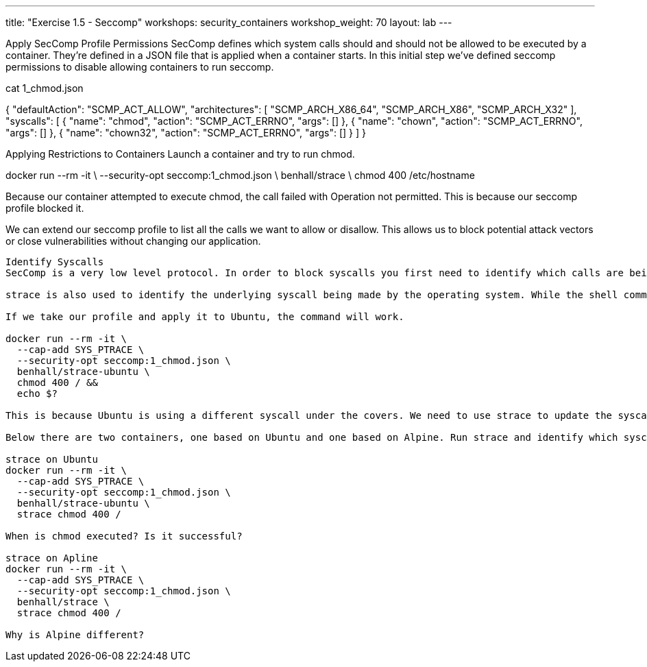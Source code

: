 ---
title: "Exercise 1.5 - Seccomp"
workshops: security_containers
workshop_weight: 70
layout: lab
---


Apply SecComp Profile
Permissions
SecComp defines which system calls should and should not be allowed to be executed by a container. They're defined in a JSON file that is applied when a container starts. In this initial step we've defined seccomp permissions to disable allowing containers to run seccomp.

cat 1_chmod.json

{
    "defaultAction": "SCMP_ACT_ALLOW",
    "architectures": [
        "SCMP_ARCH_X86_64",
        "SCMP_ARCH_X86",
        "SCMP_ARCH_X32"
    ],
    "syscalls": [
        {
            "name": "chmod",
            "action": "SCMP_ACT_ERRNO",
            "args": []
        },
        {
            "name": "chown",
            "action": "SCMP_ACT_ERRNO",
            "args": []
        },
        {
            "name": "chown32",
            "action": "SCMP_ACT_ERRNO",
            "args": []
        }
    ]
}

Applying Restrictions to Containers
Launch a container and try to run chmod.

docker run --rm -it \
  --security-opt seccomp:1_chmod.json \
  benhall/strace \
  chmod 400 /etc/hostname

Because our container attempted to execute chmod, the call failed with Operation not permitted. This is because our seccomp profile blocked it.

We can extend our seccomp profile to list all the calls we want to allow or disallow. This allows us to block potential attack vectors or close vulnerabilities without changing our application.

---------

Identify Syscalls
SecComp is a very low level protocol. In order to block syscalls you first need to identify which calls are being made.

strace is also used to identify the underlying syscall being made by the operating system. While the shell command is called chmod, the underlying system call could be different.

If we take our profile and apply it to Ubuntu, the command will work.

docker run --rm -it \
  --cap-add SYS_PTRACE \
  --security-opt seccomp:1_chmod.json \
  benhall/strace-ubuntu \
  chmod 400 / &&
  echo $?

This is because Ubuntu is using a different syscall under the covers. We need to use strace to update the syscall restrictions but first we need to identify the correct name. The strace commands will output every syscall made by a process. We can use this to identify calls we need to allow / disallow.

Below there are two containers, one based on Ubuntu and one based on Alpine. Run strace and identify which syscalls are being made by each container.

strace on Ubuntu
docker run --rm -it \
  --cap-add SYS_PTRACE \
  --security-opt seccomp:1_chmod.json \
  benhall/strace-ubuntu \
  strace chmod 400 /

When is chmod executed? Is it successful?

strace on Apline
docker run --rm -it \
  --cap-add SYS_PTRACE \
  --security-opt seccomp:1_chmod.json \
  benhall/strace \
  strace chmod 400 /

Why is Alpine different?

